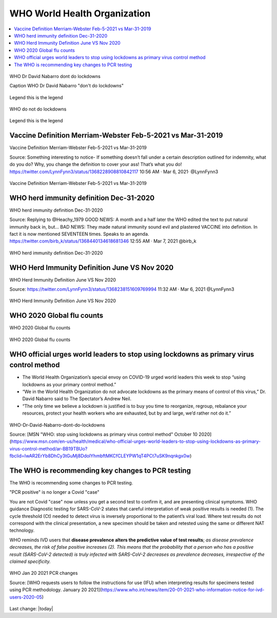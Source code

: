 WHO World Health Organization
===============================

.. contents::
    :local:
  

.. figure:: assets/Vaccines/WHO/WHO-Dr-David-Nabarro-dont-do-lockdowns.jpeg
  :align: center
  :width: 80 %
    
  WHO Dr David Nabarro dont do lockdowns 

  Caption WHO Dr David Nabarro "don't do lockdowns"    
    
Legend this is the legend

.. figure:: assets/Vaccines/WHO/WHO-do-not-do-lockdowns.png
  :align: center
  :width: 80 %
    
  WHO do not do lockdowns 


Legend this is the legend

Vaccine Definition Merriam-Webster Feb-5-2021 vs Mar-31-2019
--------------------------------------------------------------

Vaccine Definition Merriam-Webster Feb-5-2021 vs Mar-31-2019

Source:
Something interesting to notice-
If something doesn’t fall under a certain description outlined for indemnity, what do you do? Why, you change the definition to cover your ass! That’s what you do!
https://twitter.com/LynnFynn3/status/1368228908810842117
10:56 AM · Mar 6, 2021·
@LynnFynn3



.. figure:: assets/Vaccines/Definition/vaccine-definition-Merriam-Webster-Feb-5-2021-vs-Mar-31-2019.jpeg
  :align: center
  :width: 80 %
    
  Vaccine Definition Merriam-Webster Feb-5-2021 vs Mar-31-2019 


WHO herd immunity definition Dec-31-2020
---------------------------------------------------

WHO herd immunity definition Dec-31-2020

Source:
Replying to 
@Heachy_1979
GOOD NEWS: A month and a half later the WHO edited the text to put natural immunity back in, but...
BAD NEWS: They made natural immunity sound evil and plastered VACCINE into definition. In fact it is now mentioned SEVENTEEN times. Speaks to an agenda. 
https://twitter.com/birb_k/status/1368440134618681346
12:55 AM · Mar 7, 2021
@birb_k

.. figure:: assets/Vaccines/WHO/WHO-herd-immunity-definition-Dec-31-2020.jpeg
  :align: center
  :width: 80 %
    
  WHO herd immunity definition Dec-31-2020 

WHO Herd Immunity Definition June VS Nov 2020
---------------------------------------------------

WHO Herd Immunity Definition June VS Nov 2020

Source:
https://twitter.com/LynnFynn3/status/1368238151609769994
11:32 AM · Mar 6, 2021
@LynnFynn3

.. figure:: assets/Vaccines/WHO/WHO-herd-immunity-definition-June-VS-Nov-2020.jpeg
  :align: center
  :width: 80 %
    
  WHO Herd Immunity Definition June VS Nov 2020 

WHO 2020 Global flu counts
---------------------------------------------------

WHO 2020 Global flu counts

.. figure:: assets/Vaccines/Death-Rates/WHO-2020-Global-flu-counts.jpeg
  :align: center
  :width: 80 %
    
  WHO 2020 Global flu counts 

WHO official urges world leaders to stop using lockdowns as primary virus control method    
-----------------------------------------------------------------------------------------

- The World Health Organization’s special envoy on COVID-19 urged world leaders this week to stop “using lockdowns as your primary control method.”  
- “We in the World Health Organization do not advocate lockdowns as the primary means of control of this virus,” Dr. David Nabarro said to The Spectator’s Andrew Neil.   
- “The only time we believe a lockdown is justified is to buy you time to reorganize, regroup, rebalance your resources, protect your health workers who are exhausted, but by and large, we’d rather not do it.”  

  
.. figure:: assets/Vaccines/WHO/WHO-Dr-David-Nabarro-dont-do-lockdowns.jpeg
  :align: center
  :width: 80 %
  
  WHO-Dr-David-Nabarro-dont-do-lockdowns

  Source: [MSN "WHO: stop using lockdowns as primary virus control method" October 10 2020](https://www.msn.com/en-us/health/medical/who-official-urges-world-leaders-to-stop-using-lockdowns-as-primary-virus-control-method/ar-BB19TBUo?fbclid=IwAR2ErYb8DhCy3tGuMj8DdolYhmbftMKCfCLEYPW1qT4PCt7uSK9nqnkgx0w)


The WHO is recommending key changes to PCR testing
----------------------------------------------------

The WHO is recommending some changes to PCR testing.    

"PCR positive" is no longer a Covid "case"      

You are not Covid "case" now unless you get a second test to confirm it, and are presenting clinical symptoms.  
WHO guidance Diagnostic testing for SARS-CoV-2 states that careful interpretation of weak positive results is needed (1). The cycle threshold (Ct) needed to detect virus is inversely proportional to the patient’s viral load. Where test results do not correspond with the clinical presentation, a new specimen should be taken and retested using the same or different NAT technology.  

WHO reminds IVD users that **disease prevalence alters the predictive value of test results**; *as disease prevalence decreases, the risk of false positive increases (2). This means that the probability that a person who has a positive result (SARS-CoV-2 detected) is truly infected with SARS-CoV-2 decreases as prevalence decreases, irrespective of the claimed specificity.*    

.. figure:: assets/Vaccines/WHO/WHO-Jan-20-2021-PCR-changes.jpeg
  :align: center
  :width: 80 %
  
  WHO Jan 20 2021 PCR changes

  Source: [WHO requests users to follow the instructions for use (IFU) when interpreting results for specimens tested using PCR methodology. January 20 2021](https://www.who.int/news/item/20-01-2021-who-information-notice-for-ivd-users-2020-05)



Last change: |today|